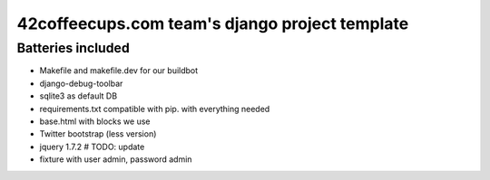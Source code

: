 42coffeecups.com team's django project template
===============================================

Batteries included
------------------

* Makefile and makefile.dev for our buildbot
* django-debug-toolbar
* sqlite3 as default DB
* requirements.txt compatible with pip.  with everything needed
* base.html with blocks we use
* Twitter bootstrap (less version)
* jquery 1.7.2 # TODO: update
* fixture with user admin, password admin

